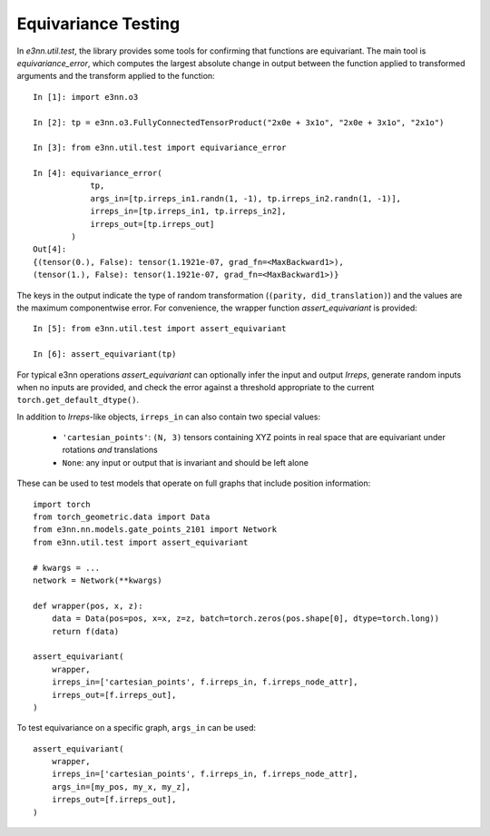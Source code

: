 Equivariance Testing
====================

In `e3nn.util.test`, the library provides some tools for confirming that functions are equivariant. The main tool is `equivariance_error`, which computes the largest absolute change in output between the function applied to transformed arguments and the transform applied to the function::

    In [1]: import e3nn.o3

    In [2]: tp = e3nn.o3.FullyConnectedTensorProduct("2x0e + 3x1o", "2x0e + 3x1o", "2x1o")

    In [3]: from e3nn.util.test import equivariance_error

    In [4]: equivariance_error(
                tp,
                args_in=[tp.irreps_in1.randn(1, -1), tp.irreps_in2.randn(1, -1)],
                irreps_in=[tp.irreps_in1, tp.irreps_in2],
                irreps_out=[tp.irreps_out]
            )
    Out[4]:
    {(tensor(0.), False): tensor(1.1921e-07, grad_fn=<MaxBackward1>),
    (tensor(1.), False): tensor(1.1921e-07, grad_fn=<MaxBackward1>)}

The keys in the output indicate the type of random transformation (``(parity, did_translation)``) and the values are the maximum componentwise error.
For convenience, the wrapper function `assert_equivariant` is provided::

    In [5]: from e3nn.util.test import assert_equivariant

    In [6]: assert_equivariant(tp)

For typical e3nn operations `assert_equivariant` can optionally infer the input and output `Irreps`, generate random inputs when no inputs are provided, and check the error against a threshold appropriate to the current  ``torch.get_default_dtype()``.

In addition to `Irreps`-like objects, ``irreps_in`` can also contain two special values:

 * ``'cartesian_points'``: ``(N, 3)`` tensors containing XYZ points in real space that are equivariant under rotations *and* translations
 * ``None``: any input or output that is invariant and should be left alone

These can be used to test models that operate on full graphs that include position information::

    import torch
    from torch_geometric.data import Data
    from e3nn.nn.models.gate_points_2101 import Network
    from e3nn.util.test import assert_equivariant

    # kwargs = ...
    network = Network(**kwargs)

    def wrapper(pos, x, z):
        data = Data(pos=pos, x=x, z=z, batch=torch.zeros(pos.shape[0], dtype=torch.long))
        return f(data)

    assert_equivariant(
        wrapper,
        irreps_in=['cartesian_points', f.irreps_in, f.irreps_node_attr],
        irreps_out=[f.irreps_out],
    )

To test equivariance on a specific graph, ``args_in`` can be used::

    assert_equivariant(
        wrapper,
        irreps_in=['cartesian_points', f.irreps_in, f.irreps_node_attr],
        args_in=[my_pos, my_x, my_z],
        irreps_out=[f.irreps_out],
    )
